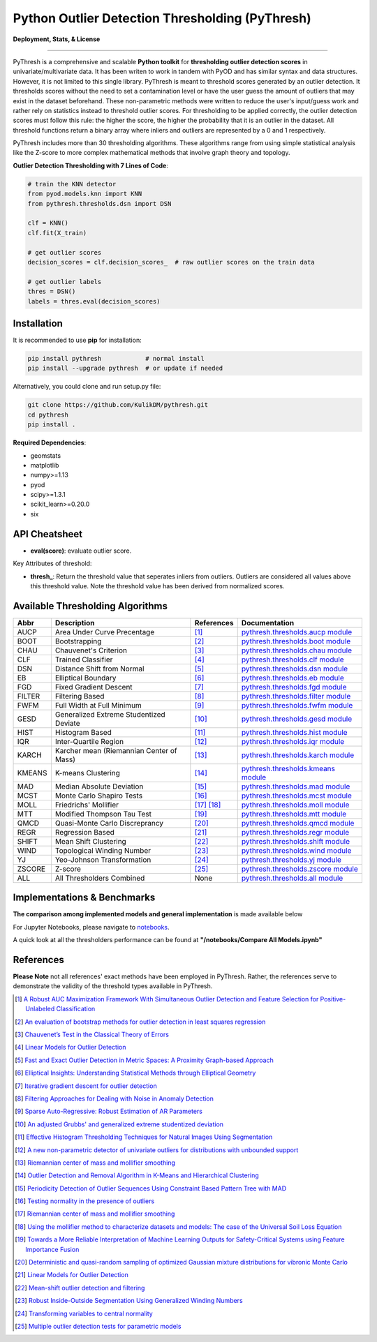 Python Outlier Detection Thresholding (PyThresh)
================================================

**Deployment, Stats, & License**

.. image:: https://img.shields.io/pypi/v/pythresh.svg?color=brightgreen&logo=pypi&logoColor=white
   :target: https://pypi.org/project/pythresh/
   :alt: PyPI version

.. image:: https://readthedocs.org/projects/pythresh/badge/?version=latest
   :target: http://pythresh.readthedocs.io/?badge=latest
   :alt: Documentation status

.. image:: https://github.com/KulikDM/pythresh/actions/workflows/python-package.yml/badge.svg
   :target: https://github.com/KulikDM/pythresh/actions/workflows/python-package.yml
   :alt: testing

.. image:: https://img.shields.io/github/stars/KulikDM/pythresh.svg?logo=github&logoColor=white
   :target: https://github.com/KulikDM/pythresh/stargazers
   :alt: GitHub stars

.. image:: https://pepy.tech/badge/pythresh?
   :target: https://pepy.tech/project/pythresh
   :alt: Downloads
   
.. image:: https://img.shields.io/pypi/pyversions/pythresh.svg?logo=python&logoColor=white
   :target: https://pypi.org/project/pythresh/
   :alt: Python versions
  
.. image:: https://img.shields.io/github/license/KulikDM/pythresh.svg
   :target: https://github.com/KulikDM/pythresh/blob/master/LICENSE
   :alt: License


-----

PyThresh is a comprehensive and scalable **Python toolkit** for **thresholding outlier detection scores** in univariate/multivariate data. It has been writen to work in tandem with PyOD and has similar syntax and data structures. However, it is not limited to this single library. PyThresh is meant to threshold scores generated by an outlier detection. It thresholds scores without the need to set a contamination level or have the user guess the amount of outliers that may exist in the dataset beforehand. These non-parametric methods were written to reduce the user's input/guess work and rather rely on statistics instead to threshold outlier scores. For thresholding to be applied correctly, the outlier detection scores must follow this rule: the higher the score, the higher the probability that it is an outlier in the dataset. All threshold functions return a binary array where inliers and outliers are represented by a 0 and 1 respectively. 

PyThresh includes more than 30 thresholding algorithms. These algorithms range from using simple statistical analysis like the Z-score to more complex mathematical methods that involve graph theory and topology. 


**Outlier Detection Thresholding with 7 Lines of Code**\ :


.. code-block:: python


    # train the KNN detector
    from pyod.models.knn import KNN
    from pythresh.thresholds.dsn import DSN
    
    clf = KNN()
    clf.fit(X_train)

    # get outlier scores
    decision_scores = clf.decision_scores_  # raw outlier scores on the train data
    
    # get outlier labels 
    thres = DSN()
    labels = thres.eval(decision_scores)
    

Installation
^^^^^^^^^^^^

It is recommended to use **pip** for installation:

.. code-block:: bash

   pip install pythresh            # normal install
   pip install --upgrade pythresh  # or update if needed

Alternatively, you could clone and run setup.py file:

.. code-block:: bash

   git clone https://github.com/KulikDM/pythresh.git
   cd pythresh
   pip install .


**Required Dependencies**\ :


* geomstats
* matplotlib
* numpy>=1.13
* pyod
* scipy>=1.3.1
* scikit_learn>=0.20.0
* six


API Cheatsheet
^^^^^^^^^^^^^^


* **eval(score)**\ : evaluate outlier score.

Key Attributes of threshold:


* **thresh_**\ : Return the threshold value that seperates inliers from outliers. Outliers are considered all values above this threshold value. Note the threshold value has been derived from normalized scores.

Available Thresholding Algorithms
^^^^^^^^^^^^^^^^^^^^^^^^^^^^^^^^^

=========== =========================================== ==================== ==============================================================================
Abbr        Description                                 References           Documentation   
=========== =========================================== ==================== ==============================================================================
AUCP        Area Under Curve Precentage                 [#aucp1]_            `pythresh.thresholds.aucp module <https://pythresh.readthedocs.io/en/latest/pythresh.thresholds.html#module-pythresh.thresholds.aucp>`_
BOOT        Bootstrapping                               [#boot1]_            `pythresh.thresholds.boot module <https://pythresh.readthedocs.io/en/latest/pythresh.thresholds.html#module-pythresh.thresholds.boot>`_
CHAU        Chauvenet's Criterion                       [#chau1]_            `pythresh.thresholds.chau module <https://pythresh.readthedocs.io/en/latest/pythresh.thresholds.html#module-pythresh.thresholds.chau>`_
CLF         Trained Classifier                          [#clf1]_             `pythresh.thresholds.clf module <https://pythresh.readthedocs.io/en/latest/pythresh.thresholds.html#module-pythresh.thresholds.clf>`_
DSN         Distance Shift from Normal                  [#dsn1]_             `pythresh.thresholds.dsn module <https://pythresh.readthedocs.io/en/latest/pythresh.thresholds.html#module-pythresh.thresholds.dsn>`_
EB          Elliptical Boundary                         [#eb1]_              `pythresh.thresholds.eb module <https://pythresh.readthedocs.io/en/latest/pythresh.thresholds.html#module-pythresh.thresholds.eb>`_
FGD         Fixed Gradient Descent                      [#fgd1]_             `pythresh.thresholds.fgd module <https://pythresh.readthedocs.io/en/latest/pythresh.thresholds.html#module-pythresh.thresholds.fgd>`_
FILTER      Filtering Based                             [#filter1]_          `pythresh.thresholds.filter module <https://pythresh.readthedocs.io/en/latest/pythresh.thresholds.html#module-pythresh.thresholds.filter>`_
FWFM        Full Width at Full Minimum                  [#fwfm1]_            `pythresh.thresholds.fwfm module <https://pythresh.readthedocs.io/en/latest/pythresh.thresholds.html#module-pythresh.thresholds.fwfm>`_
GESD        Generalized Extreme Studentized Deviate     [#gesd1]_            `pythresh.thresholds.gesd module <https://pythresh.readthedocs.io/en/latest/pythresh.thresholds.html#module-pythresh.thresholds.gesd>`_
HIST        Histogram Based                             [#hist1]_            `pythresh.thresholds.hist module <https://pythresh.readthedocs.io/en/latest/pythresh.thresholds.html#module-pythresh.thresholds.hist>`_
IQR         Inter-Quartile Region                       [#iqr1]_		        `pythresh.thresholds.iqr module <https://pythresh.readthedocs.io/en/latest/pythresh.thresholds.html#module-pythresh.thresholds.iqr>`_
KARCH       Karcher mean (Riemannian Center of Mass)    [#karch1]_           `pythresh.thresholds.karch module <https://pythresh.readthedocs.io/en/latest/pythresh.thresholds.html#module-pythresh.thresholds.karch>`_
KMEANS      K-means Clustering                          [#kmeans1]_          `pythresh.thresholds.kmeans module <https://pythresh.readthedocs.io/en/latest/pythresh.thresholds.html#module-pythresh.thresholds.kmeans>`_
MAD         Median Absolute Deviation                   [#mad1]_			     `pythresh.thresholds.mad module <https://pythresh.readthedocs.io/en/latest/pythresh.thresholds.html#module-pythresh.thresholds.mad>`_
MCST        Monte Carlo Shapiro Tests                   [#mcst1]_            `pythresh.thresholds.mcst module <https://pythresh.readthedocs.io/en/latest/pythresh.thresholds.html#module-pythresh.thresholds.mcst>`_
MOLL        Friedrichs' Mollifier                       [#moll1]_ [#moll2]_  `pythresh.thresholds.moll module <https://pythresh.readthedocs.io/en/latest/pythresh.thresholds.html#module-pythresh.thresholds.moll>`_
MTT         Modified Thompson Tau Test                  [#mtt1]_			     `pythresh.thresholds.mtt module <https://pythresh.readthedocs.io/en/latest/pythresh.thresholds.html#module-pythresh.thresholds.mtt>`_
QMCD        Quasi-Monte Carlo Discreprancy              [#qmcd1]_		        `pythresh.thresholds.qmcd module <https://pythresh.readthedocs.io/en/latest/pythresh.thresholds.html#module-pythresh.thresholds.qmcd>`_
REGR        Regression Based                            [#regr1]_            `pythresh.thresholds.regr module <https://pythresh.readthedocs.io/en/latest/pythresh.thresholds.html#module-pythresh.thresholds.regr>`_
SHIFT       Mean Shift Clustering                       [#shift1]_			  `pythresh.thresholds.shift module <https://pythresh.readthedocs.io/en/latest/pythresh.thresholds.html#module-pythresh.thresholds.shift>`_
WIND        Topological Winding Number                  [#wind1]_            `pythresh.thresholds.wind module <https://pythresh.readthedocs.io/en/latest/pythresh.thresholds.html#module-pythresh.thresholds.wind>`_
YJ          Yeo-Johnson Transformation                  [#yj1]_			     `pythresh.thresholds.yj module <https://pythresh.readthedocs.io/en/latest/pythresh.thresholds.html#module-pythresh.thresholds.yj>`_
ZSCORE      Z-score                                     [#zscore1]_			  `pythresh.thresholds.zscore module <https://pythresh.readthedocs.io/en/latest/pythresh.thresholds.html#module-pythresh.thresholds.zscore>`_
ALL         All Thresholders Combined                   None                 `pythresh.thresholds.all module <https://pythresh.readthedocs.io/en/latest/pythresh.thresholds.html#module-pythresh.thresholds.all>`_
=========== =========================================== ==================== ==============================================================================

Implementations & Benchmarks
^^^^^^^^^^^^^^^^^^^^^^^^^^^^

**The comparison among implemented models and general implementation** is made available below

For Jupyter Notebooks, please navigate to `notebooks <https://github.com/KulikDM/pythresh/tree/main/notebooks>`_.

A quick look at all the thresholders performance can be found at **"/notebooks/Compare All Models.ipynb"**

.. image:: https://raw.githubusercontent.com/KulikDM/pythresh/main/imgs/All.png
   :target: https://raw.githubusercontent.com/KulikDM/pythresh/main/imgs/All.png
   :alt: Comparision_of_All
   
   
References
^^^^^^^^^^

**Please Note** not all references' exact methods have been employed in PyThresh. Rather, the references serve to demonstrate the validity of the threshold types available in PyThresh. 

.. [#aucp1] `A Robust AUC Maximization Framework With Simultaneous Outlier Detection and Feature Selection for Positive-Unlabeled Classification <https://arxiv.org/abs/1803.06604>`_

.. [#boot1] `An evaluation of bootstrap methods for outlier detection in least squares regression <https://www.researchgate.net/publication/24083638_An_evaluation_of_bootstrap_methods_for_outlier_detection_in_least_squares_regression>`_

.. [#chau1] `Chauvenet’s Test in the Classical Theory of Errors <https://epubs.siam.org/doi/10.1137/1119078>`_

.. [#clf1] `Linear Models for Outlier Detection <https://link.springer.com/chapter/10.1007/978-3-319-47578-3_3>`_

.. [#dsn1] `Fast and Exact Outlier Detection in Metric Spaces: A Proximity Graph-based Approach <https://arxiv.org/abs/2110.08959>`_

.. [#eb1] `Elliptical Insights: Understanding Statistical Methods through Elliptical Geometry <https://arxiv.org/abs/1302.4881>`_

.. [#fgd1] `Iterative gradient descent for outlier detection <https://www.worldscientific.com/doi/10.1142/S0219691321500041>`_

.. [#filter1] `Filtering Approaches for Dealing with Noise in Anomaly Detection <https://ieeexplore.ieee.org/document/9029258/>`_

.. [#fwfm1] `Sparse Auto-Regressive: Robust Estimation of AR Parameters <https://arxiv.org/abs/1306.3317>`_

.. [#gesd1] `An adjusted Grubbs' and generalized extreme studentized deviation <https://www.degruyter.com/document/doi/10.1515/dema-2021-0041/html?lang=en>`_

.. [#hist1] `Effective Histogram Thresholding Techniques for Natural Images Using Segmentation <http://www.joig.net/uploadfile/2015/0116/20150116042320548.pdf>`_

.. [#iqr1] `A new non-parametric detector of univariate outliers for distributions with unbounded support <https://arxiv.org/abs/1509.02473>`_

.. [#karch1] `Riemannian center of mass and mollifier smoothing <https://www.jstor.org/stable/41059320>`_

.. [#kmeans1] `Outlier Detection and Removal Algorithm in K-Means and Hierarchical Clustering <https://www.researchgate.net/publication/319395842_Outlier_Detection_and_Removal_Algorithm_in_K-Means_and_Hierarchical_Clustering>`_

.. [#mad1] `Periodicity Detection of Outlier Sequences Using Constraint Based Pattern Tree with MAD <https://arxiv.org/abs/1507.01685>`_

.. [#mcst1] `Testing normality in the presence of outliers <https://www.researchgate.net/publication/24065017_Testing_normality_in_the_presence_of_outliers>`_

.. [#moll1] `Riemannian center of mass and mollifier smoothing <https://www.jstor.org/stable/41059320>`_

.. [#moll2] `Using the mollifier method to characterize datasets and models: The case of the Universal Soil Loss Equation <https://www.researchgate.net/publication/286670128_Using_the_mollifier_method_to_characterize_datasets_and_models_The_case_of_the_Universal_Soil_Loss_Equation>`_

.. [#mtt1] `Towards a More Reliable Interpretation of Machine Learning Outputs for Safety-Critical Systems using Feature Importance Fusion <https://arxiv.org/abs/2009.05501>`_

.. [#qmcd1] `Deterministic and quasi-random sampling of optimized Gaussian mixture distributions for vibronic Monte Carlo <https://arxiv.org/abs/1912.11594>`_

.. [#regr1] `Linear Models for Outlier Detection <https://link.springer.com/chapter/10.1007/978-3-319-47578-3_3>`_

.. [#shift1] `Mean-shift outlier detection and filtering <https://www.sciencedirect.com/science/article/pii/S0031320321000613>`_

.. [#wind1] `Robust Inside-Outside Segmentation Using Generalized Winding Numbers <https://www.researchgate.net/publication/262165781_Robust_Inside-Outside_Segmentation_Using_Generalized_Winding_Numbers>`_

.. [#yj1] `Transforming variables to central normality <https://arxiv.org/abs/2005.07946>`_

.. [#zscore1] `Multiple outlier detection tests for parametric models <https://arxiv.org/abs/1910.10426>`_
